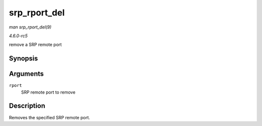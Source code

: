 .. -*- coding: utf-8; mode: rst -*-

.. _API-srp-rport-del:

=============
srp_rport_del
=============

*man srp_rport_del(9)*

*4.6.0-rc5*

remove a SRP remote port


Synopsis
========

.. c:function:: void srp_rport_del( struct srp_rport * rport )

Arguments
=========

``rport``
    SRP remote port to remove


Description
===========

Removes the specified SRP remote port.


.. ------------------------------------------------------------------------------
.. This file was automatically converted from DocBook-XML with the dbxml
.. library (https://github.com/return42/sphkerneldoc). The origin XML comes
.. from the linux kernel, refer to:
..
.. * https://github.com/torvalds/linux/tree/master/Documentation/DocBook
.. ------------------------------------------------------------------------------
